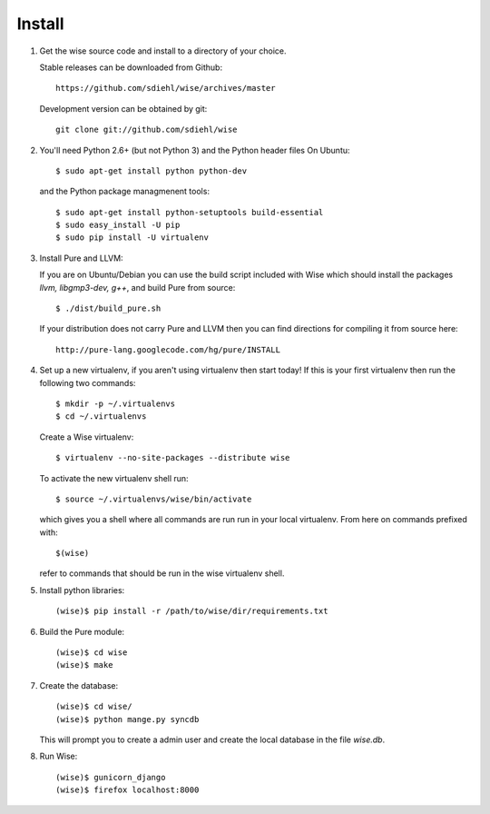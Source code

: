 Install
-------------------------------------


1. Get the wise source code and install to a directory of your
   choice.

   Stable releases can be downloaded from Github::

        https://github.com/sdiehl/wise/archives/master

   Development version can be obtained by git::

        git clone git://github.com/sdiehl/wise


2. You'll need Python 2.6+ (but not Python 3) and the Python
   header files On Ubuntu::

        $ sudo apt-get install python python-dev

   and the Python package managmenent tools::

        $ sudo apt-get install python-setuptools build-essential
        $ sudo easy_install -U pip
        $ sudo pip install -U virtualenv


3. Install Pure and LLVM:

   If you are on Ubuntu/Debian you can use the build script
   included with Wise which should install the packages
   `llvm, libgmp3-dev, g++`, and build Pure from source::

        $ ./dist/build_pure.sh

   If your distribution does not carry Pure and LLVM then you can 
   find directions for compiling it from source here::

        http://pure-lang.googlecode.com/hg/pure/INSTALL


4. Set up a new virtualenv, if you aren't using virtualenv then
   start today! If this is your first virtualenv then run the
   following two commands::

        $ mkdir -p ~/.virtualenvs
        $ cd ~/.virtualenvs

   Create a Wise virtualenv::

        $ virtualenv --no-site-packages --distribute wise

   To activate the new virtualenv shell run::

        $ source ~/.virtualenvs/wise/bin/activate

   which gives you a shell where all commands are run run in your
   local virtualenv. From here on commands prefixed with::

        $(wise)

   refer to commands that should be
   run in the wise virtualenv shell.


5. Install python libraries::

       (wise)$ pip install -r /path/to/wise/dir/requirements.txt

6. Build the Pure module::

        (wise)$ cd wise
        (wise)$ make


7. Create the database::

        (wise)$ cd wise/
        (wise)$ python mange.py syncdb

   This will prompt you to create a admin user and create
   the local database in the file `wise.db`.


8. Run Wise::

        (wise)$ gunicorn_django
        (wise)$ firefox localhost:8000
